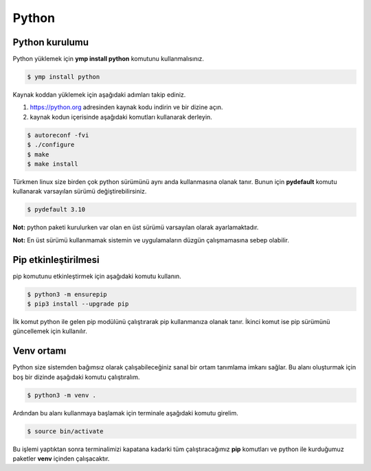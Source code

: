 Python 
======
Python kurulumu
^^^^^^^^^^^^^^^
Python yüklemek için **ymp install python** komutunu kullanmalısınız.

.. code-block:: shell

	$ ymp install python

Kaynak koddan yüklemek için aşağıdaki adımları takip ediniz.

1. https://python.org adresinden kaynak kodu indirin ve bir dizine açın.
2. kaynak kodun içerisinde aşağıdaki komutları kullanarak derleyin.

.. code-block:: shell

	$ autoreconf -fvi
	$ ./configure
	$ make
	$ make install

Türkmen linux size birden çok python sürümünü aynı anda kullanmasına olanak tanır.
Bunun için **pydefault** komutu kullanarak varsayılan sürümü değiştirebilirsiniz.

.. code-block:: shell

	$ pydefault 3.10

**Not:** python paketi kurulurken var olan en üst sürümü varsayılan olarak ayarlamaktadır.

**Not:** En üst sürümü kullanmamak sistemin ve uygulamaların düzgün çalışmamasına sebep olabilir.

Pip etkinleştirilmesi
^^^^^^^^^^^^^^^^^^^^^
pip komutunu etkinleştirmek için aşağıdaki komutu kullanın.

.. code-block:: shell

	$ python3 -m ensurepip
	$ pip3 install --upgrade pip

İlk komut python ile gelen pip modülünü çalıştırarak pip kullanmanıza olanak tanır.
İkinci komut ise pip sürümünü güncellemek için kullanılır.

Venv ortamı
^^^^^^^^^^^
Python size sistemden bağımsız olarak çalışabileceğiniz sanal bir ortam tanımlama imkanı sağlar. 
Bu alanı oluşturmak için boş bir dizinde aşağıdaki komutu çalıştıralım.

.. code-block:: shell

	$ python3 -m venv .

Ardından bu alanı kullanmaya başlamak için terminale aşağıdaki komutu girelim.

.. code-block:: shell

	$ source bin/activate

Bu işlemi yaptıktan sonra terminalimizi kapatana kadarki tüm çalıştıracağımız **pip** komutları ve python ile kurduğumuz paketler **venv** içinden çalışacaktır.


